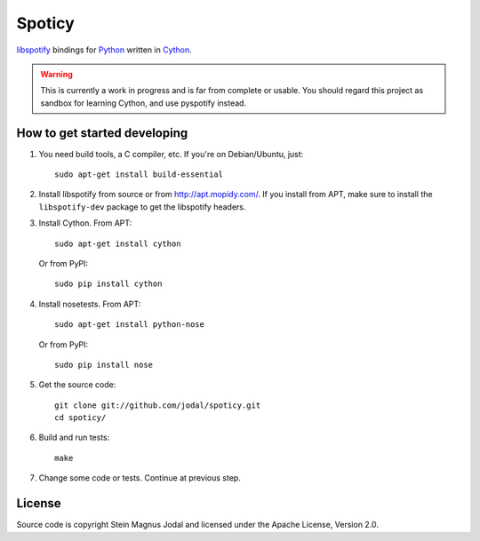 Spoticy
=======

`libspotify <http://developer.spotify.com/en/libspotify/>`_ bindings for
`Python <http://www.python.org/>`_ written in
`Cython <http://www.cython.org/>`_.

.. warning::

    This is currently a work in progress and is far from complete or usable.
    You should regard this project as sandbox for learning Cython, and use
    pyspotify instead.


How to get started developing
-----------------------------

#. You need build tools, a C compiler, etc. If you're on Debian/Ubuntu, just::

      sudo apt-get install build-essential

#. Install libspotify from source or from http://apt.mopidy.com/. If you
   install from APT, make sure to install the ``libspotify-dev`` package to get
   the libspotify headers.

#. Install Cython. From APT::

       sudo apt-get install cython

   Or from PyPI::

       sudo pip install cython

#. Install nosetests. From APT::

       sudo apt-get install python-nose

   Or from PyPI::

       sudo pip install nose

#. Get the source code::

      git clone git://github.com/jodal/spoticy.git
      cd spoticy/

#. Build and run tests::

      make

#. Change some code or tests. Continue at previous step.


License
-------

Source code is copyright Stein Magnus Jodal and licensed under the Apache
License, Version 2.0.

